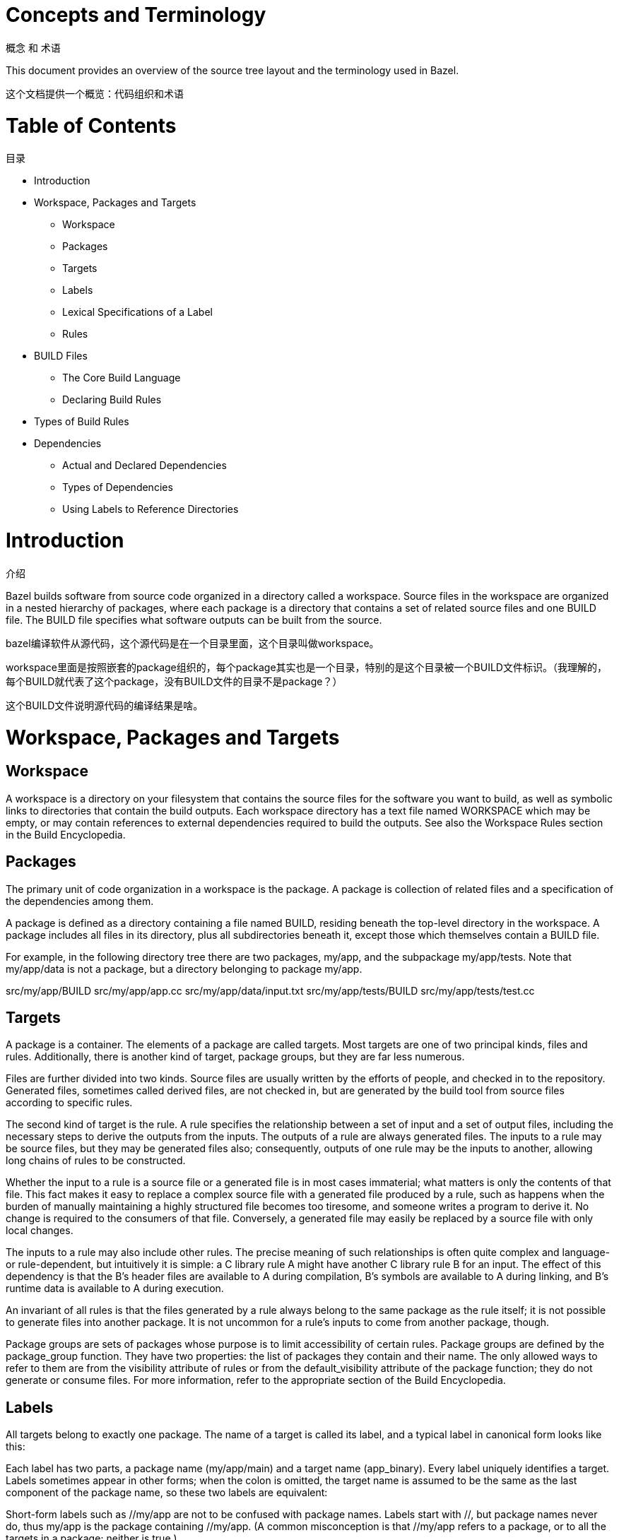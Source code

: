 = Concepts and Terminology

概念 和 术语

This document provides an overview of the source tree layout and the terminology used in Bazel.

这个文档提供一个概览：代码组织和术语


= Table of Contents
目录

* Introduction
* Workspace, Packages and Targets
** Workspace
** Packages
** Targets
** Labels
** Lexical Specifications of a Label
** Rules
* BUILD Files
** The Core Build Language
** Declaring Build Rules
* Types of Build Rules
* Dependencies
** Actual and Declared Dependencies
** Types of Dependencies
** Using Labels to Reference Directories


= Introduction
介绍

Bazel builds software from source code organized in a directory called a workspace. Source files in the workspace are organized in a nested hierarchy of packages, where each package is a directory that contains a set of related source files and one BUILD file. The BUILD file specifies what software outputs can be built from the source.

bazel编译软件从源代码，这个源代码是在一个目录里面，这个目录叫做workspace。

workspace里面是按照嵌套的package组织的，每个package其实也是一个目录，特别的是这个目录被一个BUILD文件标识。（我理解的，每个BUILD就代表了这个package，没有BUILD文件的目录不是package？）

这个BUILD文件说明源代码的编译结果是啥。

= Workspace, Packages and Targets

== Workspace

A workspace is a directory on your filesystem that contains the source files for the software you want to build, as well as symbolic links to directories that contain the build outputs. Each workspace directory has a text file named WORKSPACE which may be empty, or may contain references to external dependencies required to build the outputs. See also the Workspace Rules section in the Build Encyclopedia.

== Packages

The primary unit of code organization in a workspace is the package. A package is collection of related files and a specification of the dependencies among them.

A package is defined as a directory containing a file named BUILD, residing beneath the top-level directory in the workspace. A package includes all files in its directory, plus all subdirectories beneath it, except those which themselves contain a BUILD file.

For example, in the following directory tree there are two packages, my/app, and the subpackage my/app/tests. Note that my/app/data is not a package, but a directory belonging to package my/app.

src/my/app/BUILD
src/my/app/app.cc
src/my/app/data/input.txt
src/my/app/tests/BUILD
src/my/app/tests/test.cc

== Targets

A package is a container. The elements of a package are called targets. Most targets are one of two principal kinds, files and rules. Additionally, there is another kind of target, package groups, but they are far less numerous.

Files are further divided into two kinds. Source files are usually written by the efforts of people, and checked in to the repository. Generated files, sometimes called derived files, are not checked in, but are generated by the build tool from source files according to specific rules.

The second kind of target is the rule. A rule specifies the relationship between a set of input and a set of output files, including the necessary steps to derive the outputs from the inputs. The outputs of a rule are always generated files. The inputs to a rule may be source files, but they may be generated files also; consequently, outputs of one rule may be the inputs to another, allowing long chains of rules to be constructed.

Whether the input to a rule is a source file or a generated file is in most cases immaterial; what matters is only the contents of that file. This fact makes it easy to replace a complex source file with a generated file produced by a rule, such as happens when the burden of manually maintaining a highly structured file becomes too tiresome, and someone writes a program to derive it. No change is required to the consumers of that file. Conversely, a generated file may easily be replaced by a source file with only local changes.

The inputs to a rule may also include other rules. The precise meaning of such relationships is often quite complex and language- or rule-dependent, but intuitively it is simple: a C++ library rule A might have another C++ library rule B for an input. The effect of this dependency is that the B's header files are available to A during compilation, B's symbols are available to A during linking, and B's runtime data is available to A during execution.

An invariant of all rules is that the files generated by a rule always belong to the same package as the rule itself; it is not possible to generate files into another package. It is not uncommon for a rule's inputs to come from another package, though.

Package groups are sets of packages whose purpose is to limit accessibility of certain rules. Package groups are defined by the package_group function. They have two properties: the list of packages they contain and their name. The only allowed ways to refer to them are from the visibility attribute of rules or from the default_visibility attribute of the package function; they do not generate or consume files. For more information, refer to the appropriate section of the Build Encyclopedia.

== Labels

All targets belong to exactly one package. The name of a target is called its label, and a typical label in canonical form looks like this:

//my/app/main:app_binary
Each label has two parts, a package name (my/app/main) and a target name (app_binary). Every label uniquely identifies a target. Labels sometimes appear in other forms; when the colon is omitted, the target name is assumed to be the same as the last component of the package name, so these two labels are equivalent:

//my/app
//my/app:app
Short-form labels such as //my/app are not to be confused with package names. Labels start with //, but package names never do, thus my/app is the package containing //my/app. (A common misconception is that //my/app refers to a package, or to all the targets in a package; neither is true.)

Within a BUILD file, the package-name part of label may be omitted, and optionally the colon too. So within the BUILD file for package my/app (i.e. //my/app:BUILD), the following "relative" labels are all equivalent:

//my/app:app
//my/app
:app
app
(It is a matter of convention that the colon is omitted for files, but retained for rules, but it is not otherwise significant.)

Similarly, within a BUILD file, files belonging to the package may be referenced by their unadorned name relative to the package directory:

generate.cc
testdata/input.txt
But from other packages, or from the command-line, these file targets must always be referred to by their complete label, e.g. //my/app:generate.cc.

Relative labels cannot be used to refer to targets in other packages; the complete package name must always be specified in this case. For example, if the source tree contains both the package my/app and the package my/app/testdata (i.e., each of these two packages has its own BUILD file). The latter package contains a file named testdepot.zip. Here are two ways (one wrong, one correct) to refer to this file within //my/app:BUILD:

testdata/testdepot.zip  # Wrong: testdata is a different package.
//my/app/testdata:testdepot.zip   # Right.
If, by mistake, you refer to testdepot.zip by the wrong label, such as //my/app:testdata/testdepot.zip or //my:app/testdata/testdepot.zip, you will get an error from the build tool saying that the label "crosses a package boundary". You should correct the label by putting the colon after the directory containing the innermost enclosing BUILD file, i.e., //my/app/testdata:testdepot.zip.

== Lexical specification of a label

The syntax of labels is intentionally strict, so as to forbid metacharacters that have special meaning to the shell. This helps to avoid inadvertent quoting problems, and makes it easier to construct tools and scripts that manipulate labels, such as the Bazel Query Language. All of the following are forbidden in labels: any sort of white space, braces, brackets, or parentheses; wildcards such as *; shell metacharacters such as >, & and |; etc. This list is not comprehensive; the precise details are below.

Target names, //...:target-name

target-name is the name of the target within the package. The name of a rule is the value of the name parameter in the rule's declaration in a BUILD file; the name of a file is its pathname relative to the directory containing the BUILD file. Target names must be composed entirely of characters drawn from the set a–z, A–Z, 0–9, and the punctuation symbols _/.+-=,@~. Do not use .. to refer to files in other packages; use //packagename:filename instead. Filenames must be relative pathnames in normal form, which means they must neither start nor end with a slash (e.g. /foo and foo/ are forbidden) nor contain multiple consecutive slashes as path separators (e.g. foo//bar). Similarly, up-level references (..) and current-directory references (./) are forbidden. The sole exception to this rule is that a target name may consist of exactly '.'.

While it is common to use / in the name of a file target, we recommend that you avoid the use of / in the names of rules. Especially when the shorthand form of a label is used, it may confuse the reader. The label //foo/bar/wiz is always a shorthand for //foo/bar/wiz:wiz, even if there is no such package foo/bar/wiz; it never refers to //foo:bar/wiz, even if that target exists.

However, there are some situations where use of a slash is convenient, or sometimes even necessary. For example, the name of certain rules must match their principal source file, which may reside in a subdirectory of the package.

Package names, //package-name:...

The name of a package is the name of the directory containing its BUILD file, relative to the top-level directory of the source tree. For example: my/app. Package names must be composed entirely of characters drawn from the set A-Z, a–z, 0–9, '/', '-', '.', and '_', and cannot start with a slash.

For a language with a directory structure that is significant to its module system (e.g. Java), it is important to choose directory names that are valid identifiers in the language.

Although Bazel allows a package at the build root (e.g. //:foo), this is not advised and projects should attempt to use more descriptively named packages.

Package names may not contain the substring //, nor end with a slash.

== Rules

A rule specifies the relationship between inputs and outputs, and the steps to build the outputs. Rules can be of one of many different kinds or classes, which produce compiled executables and libraries, test executables and other supported outputs as described in the Build Encyclopedia.

Every rule has a name, specified by the name attribute, of type string. The name must be a syntactically valid target name, as specified above. In some cases, the name is somewhat arbitrary, and more interesting are the names of the files generated by the rule; this is true of genrules. In other cases, the name is significant: for *_binary and *_test rules, for example, the rule name determines the name of the executable produced by the build.

Every rule has a set of attributes; the applicable attributes for a given rule, and the significance and semantics of each attribute are a function of the rule's class; see the Build Encyclopedia for the full list of supported rules and their corresponding attributes. Each attribute has a name and a type. The full set of types that an attribute can have is: integer, label, list of labels, string, list of strings, output label, list of output labels. Not all attributes need to be specified in every rule. Attributes thus form a dictionary from keys (names) to optional, typed values.

The srcs attribute present in many rules has type "list of label"; its value, if present, is a list of labels, each being the name of a target that is an input to this rule.

The outs attribute present in many rules has type "list of output labels"; this is similar to the type of the srcs attribute, but differs in two significant ways. Firstly, due to the invariant that the outputs of a rule belong to the same package as the rule itself, output labels cannot include a package component; they must be in one of the "relative" forms shown above. Secondly, the relationship implied by an (ordinary) label attribute is inverse to that implied by an output label: a rule depends on its srcs, whereas a rule is depended on by its outs. The two types of label attributes thus assign direction to the edges between targets, giving rise to a dependency graph.

This directed acyclic graph over targets is called the "target graph" or "build dependency graph", and is the domain over which the Bazel Query tool operates.

= BUILD Files

The previous section described packages, targets and labels, and the build dependency graph abstractly. In this section, we'll look at the concrete syntax used to define a package.

By definition, every package contains a BUILD file, which is a short program written in the Build Language. Most BUILD files appear to be little more than a series of declarations of build rules; indeed, the declarative style is strongly encouraged when writing BUILD files.

However, the build language is in fact an imperative language, and BUILD files are interpreted as a sequential list of statements. Build rule functions, such as cc_library, are procedures whose side-effect is to create an abstract build rule inside the build tool.

The concrete syntax of BUILD files is a subset of Python. Originally, the syntax was that of Python, but experience showed that users rarely used more than a tiny subset of Python's features, and when they did, it often resulted in complex and fragile BUILD files. In many cases, the use of such features was unnecessary, and the same result could be achieved by using an external program, e.g. via a genrule build rule.

Crucially, programs in the build language are unable to perform arbitrary I/O (though many users try!). This invariant makes the interpretation of BUILD files hermetic, i.e. dependent only on a known set of inputs, which is essential for ensuring that builds are reproducible.

== The Core Build Language

Lexemes: the lexical syntax of the core language is a strict subset of Python 2.6, and we refer the reader to the Python specification for details. Lexical features of Python that are not supported include: floating-point literals, hexadecimal and Unicode escapes within string literals.

BUILD files should be written using only ASCII characters, although technically they are interpreted using the Latin-1 character set. The use of coding: declarations is forbidden.

Grammar: the grammar of the core language is shown below, using EBNF notation. Ambiguity is resolved using precedence, which is defined as for Python.

file_input ::= (simple_stmt? '\n')*

simple_stmt ::= small_stmt (';' small_stmt)* ';'?

small_stmt ::= expr
             | assign_stmt

assign_stmt ::= IDENTIFIER assign_op expr

assign_op ::= '=' | '+=' | '-=' | '*=' | '/=' | '%='

expr ::= INTEGER
       | STRING+
       | IDENTIFIER
       | expr '(' arg_list? ')'
       | expr '.' IDENTIFIER
       | '[' expr_list? ']'
       | '[' expr ('for' IDENTIFIER 'in' expr | 'if' expr)+ ']'
       | '(' expr_list? ')'
       | '{' dict_entry_list? '}'
       | '{' dict_entry ('for' IDENTIFIER 'in' expr | 'if' expr)+ '}'
       | expr bin_op expr
       | '-' expr
       | 'not' expr
       | expr '[' expr? ':' expr? ':' expr? ']'
       | expr '[' expr? ':' expr? ']'
       | expr '[' expr ']'

bin_op ::= '+' | '-' | '*' | '/' | '//' | '%' | '|'
         | 'and' | 'or' | '==' | '!=' | '<' | '<=' | '>' | '>=' | 'in' | 'not' 'in'

expr_list ::= (expr ',')* expr ','?

dict_entry_list ::= (dict_entry ',')* dict_entry ','?

dict_entry ::= expr ':' expr

arg_list ::= (arg ',')* arg ','?

arg ::= IDENTIFIER '=' expr
      | expr
For each expression of the core language, the semantics are identical to the corresponding Python semantics, except in the following cases:

certain overloads of the binary % operator are not supported. Only the int % int and str % tuple forms are supported. Only the %s and %d format specifiers may be used; %(var)s is illegal.
Many Python features are missing: control-flow constructs (loops, conditionals, exceptions), basic datatypes (floating-point numbers, big integers), import and the module system, support for definition of classes, some Python's built-in functions. Function definitions and for statements are allowed only in extension files (.bzl). Available functions are documented in the library section.

== Declaring build rules

The build language is an imperative language, so in general, order does matter: variables must be defined before they are used, for example. However, most BUILD files consist only of declarations of build rules, and the relative order of these statements is immaterial; all that matters is which rules were declared, and with what values, by the time package evaluation completes. So, in simple BUILD files, rule declarations can be re-ordered freely without changing the behavior.

BUILD file authors are encouraged to use comments liberally to document the role of each build target, whether it is intended for public use, and anything else that would help users and future maintainers, including a # Description: comment at the top, explaining the role of the package.

The Python comment syntax of #... is supported. Triple-quoted string literals may span multiple lines, and can be used for multi-line comments.

= Types of build rule

The majority of build rules come in families, grouped together by language. For example, cc_binary, cc_library and cc_test are the build rules for C++ binaries, libraries, and tests, respectively. Other languages use the same naming scheme, with a different prefix, e.g. java_* for Java. These functions are all documented in the Build Encyclopedia.

*_binary rules build executable programs in a given language. After a build, the executable will reside in the build tool's binary output tree at the corresponding name for the rule's label, so //my:program would appear at (e.g.) $(BINDIR)/my/program.

Such rules also create a runfiles directory containing all the files mentioned in a data attribute belonging to the rule, or any rule in its transitive closure of dependencies; this set of files is gathered together in one place for ease of deployment to production.

*_test rules are a specialization of a *_binary rule, used for automated testing. Tests are simply programs that return zero on success.

Like binaries, tests also have runfiles trees, and the files beneath it are the only files that a test may legitimately open at runtime. For example, a program cc_test(name='x', data=['//foo:bar']) may open and read $TEST_SRCDIR/workspace/foo/bar during execution. (Each programming language has its own utility function for accessing the value of $TEST_SRCDIR, but they are all equivalent to using the environment variable directly.) Failure to observe the rule will cause the test to fail when it is executed on a remote testing host.

*_library rules specify separately-compiled modules in the given programming language. Libraries can depend on other libraries, and binaries and tests can depend on libraries, with the expected separate-compilation behavior.

= Dependencies

A target A depends upon a target B if B is needed by A at build or execution time. The depends upon relation induces a directed acyclic graph (DAG) over targets, and we call this a dependency graph. A target's direct dependencies are those other targets reachable by a path of length 1 in the dependency graph. A target's transitive dependencies are those targets upon which it depends via a path of any length through the graph.

In fact, in the context of builds, there are two dependency graphs, the graph of actual dependencies and the graph of declared dependencies. Most of the time, the two graphs are so similar that this distinction need not be made, but it is useful for the discussion below.

== Actual and declared dependencies

A target X is actually dependent on target Y iff Y must be present, built and up-to-date in order for X to be built correctly. "Built" could mean generated, processed, compiled, linked, archived, compressed, executed, or any of the other kinds of tasks that routinely occur during a build.

A target X has a declared dependency on target Y iff there is a dependency edge from X to Y in the package of X.

For correct builds, the graph of actual dependencies A must be a subgraph of the graph of declared dependencies D. That is, every pair of directly-connected nodes x --> y in A must also be directly connected in D. We say D is an overapproximation of A.

It is important that it not be too much of an overapproximation, though, since redundant declared dependencies can make builds slower and binaries larger.

What this means for BUILD file writers is that every rule must explicitly declare all of its actual direct dependencies to the build system, and no more. Failure to observe this principle causes undefined behavior: the build may fail, but worse, the build may depend on some prior operations, or upon which transitive declared dependencies the target happens to have. The build tool attempts aggressively to check for missing dependencies and report errors, but it is not possible for this checking to be complete in all cases.

You need not (and should not) attempt to list everything indirectly imported, even if it is "needed" by A at execution time.

During a build of target X, the build tool inspects the entire transitive closure of dependencies of X to ensure that any changes in those targets are reflected in the final result, rebuilding intermediates as needed.

The transitive nature of dependencies leads to a common mistake. Through careless programming, code in one file may use code provided by an indirect dependency, i.e. a transitive but not direct edge in the declared dependency graph. Indirect dependencies do not appear in the BUILD file. Since the rule doesn't directly depend on the provider, there is no way to track changes, as shown in the following example timeline:

1. At first, everything works

The code in package a uses code in package b. The code in package b uses code in package c, and thus a transitively depends on c.

a/BUILD

rule(
    name = "a",
    srcs = "a.in",
    deps = "//b:b",
)
a/a.in

import b;
b.foo();
b/BUILD

rule(
    name = "b",
    srcs = "b.in",
    deps = "//c:c",
)
b/b.in

import c;
function foo() {
  c.bar();
}
Declared dependency graph:  a --> b --> c

Actual dependency graph:    a --> b --> c
The declared dependencies overapproximate the actual dependencies. All is well.
2. A latent hazard is introduced.

Someone carelessly adds code to a that creates a direct actual dependency on c, but forgets to declare it.

a/a.in

import b;
import c;
b.foo();
c.garply();
Declared dependency graph:  a --> b --> c

Actual dependency graph:    a --> b -->_c
                             \_________/|
The declared dependencies no longer overapproximate the actual dependencies. This may build ok, because the transitive closures of the two graphs are equal, but masks a problem: a has an actual but undeclared dependency on c.
3. The hazard is revealed

Someone refactors b so that it no longer depends on c, inadvertently breaking a through no fault of their own.

b/BUILD

rule(
    name = "b",
    srcs = "b.in",
    deps = "//d:d",
)
b/b.in

import d;
function foo() {
  d.baz();
}
Declared dependency graph:  a --> b     c

Actual dependency graph:    a --> b    _c
                             \_________/|
The declared dependency graph is now an underapproximation of the actual dependencies, even when transitively closed; the build is likely to fail. The problem could have been averted by ensuring that the actual dependency from a to c introduced in Step 2 was properly declared in the BUILD file.

== Types of dependencies

Most build rules have three attributes for specifying different kinds of generic dependencies: srcs, deps and data. These are explained below. See also Attributes common to all rules in the Build Encyclopedia.

Many rules also have additional attributes for rule-specific kinds of dependency, e.g. compiler, resources, etc. These are detailed in the Build Encyclopedia.

srcs dependencies

Files consumed directly by the rule or rules that output source files.

deps dependencies

Rule pointing to separately-compiled modules providing header files, symbols, libraries, data, etc.

data dependencies

A build target might need some data files to run correctly. These data files aren't source code: they don't affect how the target is built. For example, a unit test might compare a function's output to the contents of a file. When we build the unit test, we don't need the file; but we do need it when we run the test. The same applies to tools that are launched during execution.

The build system runs tests in an isolated directory where only files listed as "data" are available. Thus, if a binary/library/test needs some files to run, specify them (or a build rule containing them) in data. For example:

# I need a config file from a directory named env:
java_binary(
    name = "setenv",
    ...
    data = [":env/default_env.txt"],
)

# I need test data from another directory
sh_test(
    name = "regtest",
    srcs = ["regtest.sh"],
    data = [
        "//data:file1.txt",
        "//data:file2.txt",
        ...
    ],
)
These files are available using the relative path path/to/data/file. In tests, it is also possible to refer to them by joining the paths of the test's source directory and the workspace-relative path, e.g. ${TEST_SRCDIR}/workspace/path/to/data/file.

== Using Labels to Reference Directories

As you look over our BUILD files, you might notice that some data labels refer to directories. These labels end with /. or / like so:

data = ["//data/regression:unittest/."]  # don't use this
or like so:

data = ["testdata/."]  # don't use this
or like so:

data = ["testdata/"]  # don't use this
This seems convenient, particularly for tests (since it allows a test to use all the data files in the directory).

But try not to do this. In order to ensure correct incremental rebuilds (and re-execution of tests) after a change, the build system must be aware of the complete set of files that are inputs to the build (or test). When you specify a directory, the build system will perform a rebuild only when the directory itself changes (due to addition or deletion of files), but won't be able to detect edits to individual files as those changes do not affect the enclosing directory. Rather than specifying directories as inputs to the build system, you should enumerate the set of files contained within them, either explicitly or using the glob() function. (Use ** to force the glob() to be recursive.)

data = glob(["testdata/**"])  # use this instead
Unfortunately, there are some scenarios where directory labels must be used. For example, if the testdata directory contains files whose names do not conform to the strict label syntax (e.g. they contain certain punctuation symbols), then explicit enumeration of files, or use of the glob() function will produce an invalid labels error. You must use directory labels in this case, but beware of the concomitant risk of incorrect rebuilds described above.

If you must use directory labels, keep in mind that you can't refer to the parent package with a relative "../" path; instead, use an absolute path like "//data/regression:unittest/.".

Note that directory labels are only valid for data dependencies. If you try to use a directory as a label in an argument other than data, it will fail and you will get a (probably cryptic) error message.
